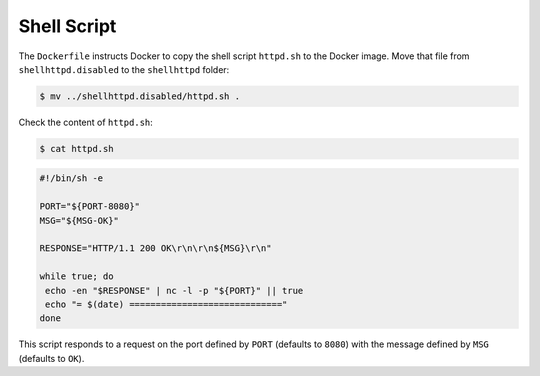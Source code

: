 Shell Script
^^^^^^^^^^^^

The ``Dockerfile`` instructs Docker to copy the shell script ``httpd.sh`` to the Docker image. 
Move that file from ``shellhttpd.disabled`` to the ``shellhttpd`` folder:

.. code-block:: console

    $ mv ../shellhttpd.disabled/httpd.sh .

Check the content of ``httpd.sh``:

.. code-block:: console

    $ cat httpd.sh


.. code-block:: shell

     #!/bin/sh -e
     
     PORT="${PORT-8080}"
     MSG="${MSG-OK}"
     
     RESPONSE="HTTP/1.1 200 OK\r\n\r\n${MSG}\r\n"
     
     while true; do
      echo -en "$RESPONSE" | nc -l -p "${PORT}" || true
      echo "= $(date) ============================="
     done

This script responds to a request on the port defined by ``PORT`` (defaults to ``8080``) with the message defined by ``MSG`` (defaults to ``OK``).
